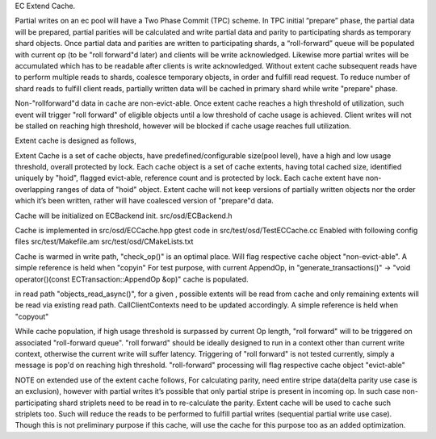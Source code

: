 EC Extend Cache.

Partial writes on an ec pool will have a Two Phase Commit (TPC) scheme. In TPC initial “prepare” phase, the partial data will be prepared, partial parities will be calculated and write partial data and parity to participating shards as temporary shard objects. Once partial data and parities are written to participating shards, a “roll-forward” queue will be populated with current op (to be "roll forward"d later) and clients will be write acknowledged. Likewise more partial writes will be accumulated which has to be readable after clients is write acknowledged. Without extent cache subsequent reads have to perform multiple reads to shards, coalesce temporary objects, in order and fulfill read request. To reduce number of shard reads to fulfill client reads, partially written data will be cached in primary shard while write "prepare" phase.

Non-"rollforward"d data in cache are non-evict-able. Once extent cache reaches a high threshold of utilization, such event will trigger "roll forward" of eligible objects until a low threshold of cache usage is achieved. Client writes will not be stalled on reaching high threshold, however will be blocked if cache usage reaches full utilization.

Extent cache is designed as follows,

Extent Cache is a set of cache objects, have predefined/configurable size(pool level), have a high and low usage threshold, overall protected by lock.
Each cache object is a set of cache extents, having total cached size, identified uniquely by "hoid", flagged evict-able, reference count and is protected by lock.
Each cache extent have non-overlapping ranges of data of "hoid" object.
Extent cache will not keep versions of partially written objects nor the order which it’s been written, rather will have coalesced version of "prepare"d data.

Cache will be initialized on ECBackend init.
src/osd/ECBackend.h

Cache is implemented in src/osd/ECCache.hpp
gtest code in src/test/osd/TestECCache.cc
Enabled with following config files
src/test/Makefile.am
src/test/osd/CMakeLists.txt

Cache is warmed in write path, "check_op()" is an optimal place. Will flag respective cache object "non-evict-able". A simple reference is held when "copyin"
For test purpose, with current AppendOp, in "generate_transactions()" -> "void operator()(const ECTransaction::AppendOp &op)" cache is populated.

in read path "objects_read_async()", for a given , possible extents will be read from cache and only remaining extents will be read via existing read path. CallClientContexts need to be updated accordingly. A simple reference is held when "copyout"

While cache population, if high usage threshold is surpassed by current Op length, "roll forward" will to be triggered on associated "roll-forward queue".
"roll forward" should be ideally designed to run in a context other than current write context, otherwise the current write will suffer latency.
Triggering of "roll forward" is not tested currently, simply a message is pop'd on reaching high threshold. "roll-forward" processing will flag respective cache object "evict-able"

NOTE on extended use of the extent cache follows,
For calculating parity, need entire stripe data(delta parity use case is an exclusion), however with partial writes it’s possible that only partial stripe is present in incoming op. In such case non-participating shard striplets need to be read in to re-calculate the parity. Extent cache will be used to cache such striplets too. Such will reduce the reads to be performed to fulfill partial writes (sequential partial write use case). Though this is not preliminary purpose if this cache, will use the cache for this purpose too as an added optimization.

